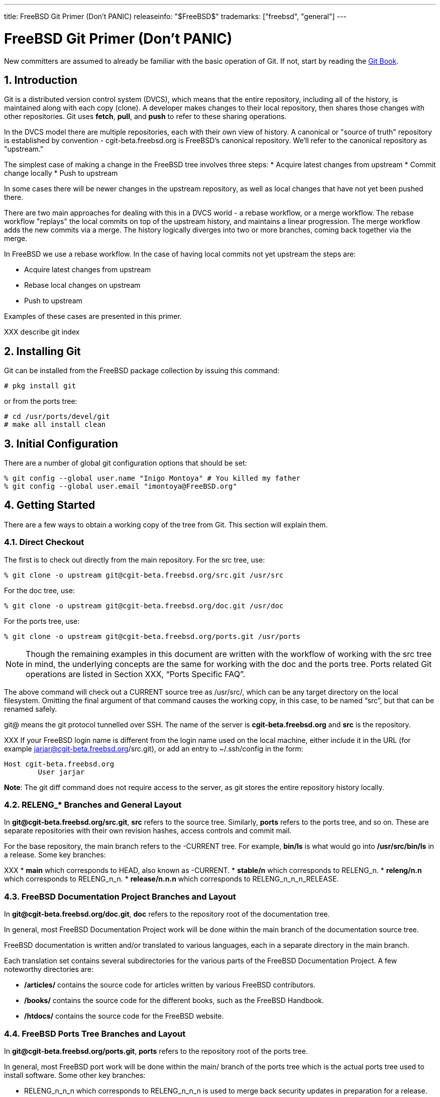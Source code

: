 ---
title: FreeBSD Git Primer (Don’t PANIC)
releaseinfo: "$FreeBSD$" 
trademarks: ["freebsd", "general"]
---

= FreeBSD Git Primer (Don’t PANIC)
:doctype: article
:toc: macro
:toclevels: 1
:icons: font
:sectnums:
:sectnumlevels: 6
:source-highlighter: rouge
:experimental:

New committers are assumed to already be familiar with the basic operation of Git. If not, start by reading the link:https://git-scm.com/book/en/v2[Git Book].

toc::[]

== Introduction

Git is a distributed version control system (DVCS), which means that the entire repository, including all of the history, is maintained along with each copy (clone). A developer makes changes to their local repository, then shares those changes with other repositories. Git uses *fetch*, *pull*, and *push* to refer to these sharing operations.

In the DVCS model there are multiple repositories, each with their own view of history. A canonical or "source of truth" repository is established by convention - cgit-beta.freebsd.org is FreeBSD's canonical repository. We'll refer to the canonical  repository as "upstream."

The simplest case of making a change in the FreeBSD tree involves three steps:
* Acquire latest changes from upstream
* Commit change locally
* Push to upstream

In some cases there will be newer changes in the upstream repository, as well as local changes that have not yet been pushed there.

There are two main approaches for dealing with this in a DVCS world - a rebase workflow, or a merge workflow. The rebase workflow "replays" the local commits on top of the upstream history, and maintains a linear progression. The merge workflow adds the new commits via a merge. The history logically diverges into two or more branches, coming back together via the merge.

In FreeBSD we use a rebase workflow. In the case of having local commits not yet upstream the steps are:

* Acquire latest changes from upstream
* Rebase local changes on upstream
* Push to upstream

Examples of these cases are presented in this primer.

XXX describe git index

== Installing Git

Git can be installed from the FreeBSD package collection by issuing this command:

[source,bash]
....
# pkg install git
....

or from the ports tree:

[source,bash]
....
# cd /usr/ports/devel/git
# make all install clean
....

== Initial Configuration

There are a number of global git configuration options that should be set:

[source,bash]
....
% git config --global user.name "Inigo Montoya" # You killed my father
% git config --global user.email "imontoya@FreeBSD.org"
....

== Getting Started

There are a few ways to obtain a working copy of the tree from Git. This section will explain them.

=== Direct Checkout

The first is to check out directly from the main repository. For the src tree, use:

[source,bash]
....
% git clone -o upstream git@cgit-beta.freebsd.org/src.git /usr/src
....

For the doc tree, use:

[source,bash]
....
% git clone -o upstream git@cgit-beta.freebsd.org/doc.git /usr/doc
....

For the ports tree, use:

[source,bash]
....
% git clone -o upstream git@cgit-beta.freebsd.org/ports.git /usr/ports
....

[NOTE]
====
Though the remaining examples in this document are written with the workflow of working with the src tree in mind, the underlying concepts are the same for working with the doc and the ports tree. Ports related Git operations are listed in Section XXX, “Ports Specific FAQ”.
====

The above command will check out a CURRENT source tree as /usr/src/, which can be any target directory on the local filesystem. Omitting the final argument of that command causes the working copy, in this case, to be named “src”, but that can be renamed safely.

git@ means the git protocol tunnelled over SSH. The name of the server is *cgit-beta.freebsd.org* and *src* is the repository.

XXX
If your FreeBSD login name is different from the login name used on the local machine, either include it in the URL (for example jarjar@cgit-beta.freebsd.org/src.git), or add an entry to ~/.ssh/config in the form:

[source,bash]
....
Host cgit-beta.freebsd.org
	User jarjar
....

**Note**: The git diff command does not require access to the server, as git stores the entire repository history locally.

=== RELENG_* Branches and General Layout

In *git@cgit-beta.freebsd.org/src.git*, *src* refers to the source tree. Similarly, *ports* refers to the ports tree, and so on. These are separate repositories with their own revision hashes, access controls and commit mail.

For the base repository, the main branch refers to the -CURRENT tree. For example, *bin/ls* is what would go into */usr/src/bin/ls* in a release. Some key branches:

XXX
* *main* which corresponds to HEAD, also known as -CURRENT.
* *stable/n* which corresponds to RELENG_n.
* *releng/n.n* which corresponds to RELENG_n_n.
* *release/n.n.n* which corresponds to RELENG_n_n_n_RELEASE.

=== FreeBSD Documentation Project Branches and Layout

In *git@cgit-beta.freebsd.org/doc.git*, *doc* refers to the repository root of the documentation tree.

In general, most FreeBSD Documentation Project work will be done within the main branch of the documentation source tree.

FreeBSD documentation is written and/or translated to various languages, each in a separate directory in the main branch.

Each translation set contains several subdirectories for the various parts of the FreeBSD Documentation Project. A few noteworthy directories are:

* */articles/* contains the source code for articles written by various FreeBSD contributors.
* */books/* contains the source code for the different books, such as the FreeBSD Handbook.
* */htdocs/* contains the source code for the FreeBSD website.

=== FreeBSD Ports Tree Branches and Layout

In *git@cgit-beta.freebsd.org/ports.git*, *ports* refers to the repository root of the ports tree.

In general, most FreeBSD port work will be done within the main/ branch of the ports tree which is the actual ports tree used to install software. Some other key branches:

* RELENG_n_n_n which corresponds to RELENG_n_n_n is used to merge back security updates in preparation for a release.
* RELEASE_n_n_n which corresponds to RELEASE_n_n_n represents a release tag of the ports tree.
* /tags/RELEASE_n_EOL represents the end of life tag of a specific FreeBSD branch.

== Daily Use

While git has a lot of flexibility in how it can be used, we will concentrate on how we expect it to be used by FreeBSD Developers in this section, by which we mean people who are planning to commit changes to one of the three FreeBSD repositories: `doc, ports, src.`

One concept to keep fixed in your mind as you begin working with git on FreeBSD is that our git repository is only meant for commits to the `main` branch, or merges from the `main` branch to one of our subsidiary branches, such as `STABLE`. The FreeBSD repos are not meant for, nor do they support, developer branches. If you wish to have a long lived, shared, branch for collaboration, that will be covered in the Collaboration Workflow section.

=== Help

git has built in help documentation. It can be accessed by typing:

[source,bash]
....
% git help
% git help <subcommand>
....

Additional information can be found in the link:https://git-scm.com/book/en/v2[Git Book].

=== Checkout

As seen earlier, to check out the FreeBSD head branch:

=== Anonymous Checkout

XXX
It is possible to anonymously check out the FreeBSD repository with Git. This will give access to a read-only tree that can be updated, but not committed back to the main repository. To do this, use:

=== Status

To view the local changes that have been made to the working copy:

[source,bash]
....
% git status
....

Git reports files in three different categories:
- Untracked (i.e., new files not yet added to the tree)
- Unstaged (modified, but not added to the index)
- Staged (modified and added to the index, for the next commit)

=== Editing, Staging,  and Committing

To add a new file or stage all changes to a previously added file to the index:

[source,bash]
....
% git add path/to/file
....

Likewise, you can stage files for removal (and remove them from the current checkout) with

[source,bash]
....
% git rm path/to/file
....

Files can be moved with

[source,bash]
....
% git mv foo.c bar.c
....

To review changes to previously added files and add some or all of those changes to the index:

[source,bash]
....
% git add -p
....

To review changes staged for commit:

[source,bash]
....
% git diff --staged
....

To commit staged changes (ones that have already been added to the index):

[source,bash]
....
% git commit
....

=== XXX: git push here or cover rebase first?
EM: suggest rebase first, we should discourage `git commit -a && git push`-style approach.

=== Rebasing

=== Pushing commits to the canonical repository

=== Log and Annotate

`git log` shows revisions and commit messages, most recent first, for files or directories. When used on a directory, all revisions that affected the directory and files within that directory are shown.

[source,bash]
....
% git log sys/kern
....

To show the log for a single commit:

[source,bash]
....
% git log -1 hash
....

To show the log for a single commit with the diff:

[source,bash]
....
% git log -1 hash -p
....

A one-line summary of each commit alongside a short hash fits more information on one screen. This can also be configured as an alias for convenience:

[source,bash]
....
% git log --oneline
% git config --global alias.lol "log --oneline --graph --decorate"
% git lol       # "log --oneline" short logs for working branch
% git lol --all # for all branches, with fork/merge points visualized
....

`git annotate`, or equally `git blame`, shows the most recent commit hash and who committed that change for each line of a file.

=== Diffs

git diff displays changes in the working tree, or changes between specified version hashes. By default staged changes (i.e., in the index) are *not* shown by `git diff`.

Diffs generated by git are unified and include new files by default in the diff output.

To show differences between the working tree and the index:

[source,bash]
....
% git diff
....

To show differences between the index and HEAD (the most recent commit on the branch):

[source,bash]
....
% git diff --cached
....

To show differences between the working tree and HEAD, including changes already staged in the index:

[source,bash]
....
% git diff HEAD
....

To show the commit message and diff for a particular commit:

[source,bash]
....
% git show hash
....

git diff can show the changes between two revisions of the same file:

[source,bash]
....
% git diff hash_1..hash_2 -- file
....

The paths generated by git diff start with a/ for the original and b/ for the modified files. They could be applied to the original tree with:

[source,bash]
....
% patch -p1 file
....

=== Unstaging

Remove the changes in a file from the index:

[source,bash]
....
% git reset file
....

This works for both changes to an existing file and for new files.  In either case, the contents of the files are unchanged.

=== Reverting

To revert unstaged changes to a file:

[source,bash]
....
% git checkout file
....

To review and revert some changes to a file:

[source,bash]
....
% git checkout -p file
....

The above commands can also take a directory and will act on all files under that path. This can include the whole repository if `.` is given from the root of the clone. **These commands result in permantent lost of work.** Confusingly, `git checkout` is also used to switch between branches where it does not risk dataloss.

=== Branches

To switch between local branches use:

[source,bash]
....
% git checkout branch
....

If `branch` does not exist but a remote branch you have cloned of the same name exists a local branch will be created tracking that branch.

To create a new branch from your currently checked out branch's state:

[source,bash]
....
% git checkout -b newbranch
....

=== XXX: something about merging and rebasing for our no-merge-commits main branch
see above

=== Conflicts

If a git command resulted in a merge conflict, Git will remember which files have conflicts and refuse to commit any changes to those files until explicitly told that the conflicts have been resolved.

Conflicts are indicated with ``<<<<<<<`, `=======`, and `>>>>>>>`` markers in the conflicting file(s). These can be resolved by editing the file:

[source,bash]
....
% vim path/to/conflicting/file
% git add path/to/conflicting/file
% git commit
....

The link:https://git-scm.com/docs/git-mergetool[`git mergetool`] command can be used to manage the conflict resolution process, relying on a third-party 3-way merge tool such as kdiff3, vimdiff3, or p4merge.

== Advanced Use

=== Sparse Checkouts

XXX to be written - see the link:https://git-scm.com/docs/git-sparse-checkout[git-sparse-checkout]  documentation.

=== Direct Operation

Certain operations can be performed directly on the repository without touching the working copy. Specifically, this applies to any operation that does not require editing a file, including:

=== Merging with git

This section deals with merging code from one branch to another (typically, from head to a stable branch).

=== Vendor Imports with git

XXX TODO

Important:

Please read this entire section before starting a vendor import.

Note:

Patches to vendor code fall into two categories:

* Vendor patches: these are patches that have been issued by the vendor, or that have been extracted from the vendor's version control system, which address issues which cannot wait until the next vendor release.
* FreeBSD patches: these are patches that modify the vendor code to address FreeBSD-specific issues.

The nature of a patch dictates where it should be committed:

* Vendor patches must be committed to the vendor branch, and merged from there to head. If the patch addresses an issue in a new release that is currently being imported, it must not be committed along with the new release: the release must be imported and tagged first, then the patch can be applied and committed. There is no need to re-tag the vendor sources after committing the patch.
* FreeBSD patches are committed directly to head.

==== Preparing the Tree

If importing for the first time after the switch to Git, bootstrapping the merge history in the main tree is necessary.

===== Bootstrapping Merge History

If importing for the first time after the switch to Git, bootstrap svn:mergeinfo on the target directory in the main tree to the revision that corresponds to the last related change to the vendor tree, prior to importing new sources:

==== Importing New Sources

==== Merging to Head

[source,bash]
....
% cd head/contrib/pf
% svn up
% svn merge --accept=postpone svn+ssh://repo.freebsd.org/base/vendor/pf/dist .
....

==== Committing the Vendor Import

Committing is now possible! Everything must be committed in one go. If done properly, the tree will move from a consistent state with old code, to a consistent state with new code.

=== Using a Git Mirror

=== Committing High-ASCII Data

== Some Tips

When referring to other commits in prose (commit messages and such), specify the first 12 characters of the associated Git hash (e.g. “f3c8503082ea”).

=== Collaboration Workflow

Now that we've covered how to work with, and commit, directly to the FreeBSD repositories we can address the concept of a collaboration workflow. When working directly on the repository your changes are only visible once they are committed to the ```main``` branch, but what if you want to work on some feature for a long period, and share it with others inside and outside the FreeBSD community? A collaboration workflow allows you to have your own, publicly hosted, long lived, development branches that others can share in.

To set up a collaboration branch you will need to work with two different repositories in parallel, the canonical FreeBSD repos that we've been describing thus far, and your own, hosted repository, which is where your development branches will live. The following examples use github for the hosted repository, but the same effect can be achieved with a GitLab instance, or your own, personally hosted, git.

The steps required to set up a collaboration workflow are the following:

* Clone the FreeBSD repository
* Create a publicly visible repository
* Push your cloned FreeBSD repo into your public repo.
* Create branches locally
* Push shared branches to your public repo.

Note that pushing new branches to the FreeBSD repo is forbidden, and attempts to push a developer branch will result in an error.

When we clone the FreeBSD repo we have a copy of the repo on our local system. The clone has a single ```remote``` which is where all updates come from:

[source,bash]
....
> git remote -v
origin	https://cgit-beta.freebsd.org/src.git (fetch)
origin	https://cgit-beta.freebsd.org/src.git (push)
....

The ```origin``` remote is set by git when you clone the repo.

Now you have to create your collaboration space, which can be done by creating a new, empty, repository on github. For this example I have created:

[source,bash]
....
git@github.com:gvnn3/FreeBSD.src-gnn.git
....

using the standard github web UI.

For convenience we rename origin to ```freebsd```:

[source,bash]
....
> git remote rename origin freebsd
> git remote -v
freebsd	https://cgit-beta.freebsd.org/src.git (fetch)
freebsd	https://cgit-beta.freebsd.org/src.git (push)
....

Next we'll add our collaboration repo as a secondary remote:

[source,bash]
....
> git remote add public git@github.com:gvnn3/FreeBSD.src-gnn.git

> git remote -v
freebsd	https://cgit-beta.freebsd.org/src.git (fetch)
freebsd	https://cgit-beta.freebsd.org/src.git (push)
public	git@github.com:gvnn3/FreeBSD.src-gnn.git (fetch)
public	git@github.com:gvnn3/FreeBSD.src-gnn.git (push)
....

Now we have a ```freebsd``` remote from which we mostly receive updates, and where we ONLY commit changes to ```main``` or bring changes from ```main``` to one of the ```STABLE``` branches.

Finally we push the FreeBSD repo into our empty, public, repository.

[source,bash]
....
> git push public
....

Now that you have a public collaboration space you can create and push branches to it for others to see and enjoy.  First we create our local branch to work in:

[source,bash]
....
> git branch gnn-test
> git checkout gnn-test
Switched to branch 'gnn-test'
....

and then we push that branch into our `public` space:

[source,bash]
....
> git push --set-upstream public gnn-test
Warning: No xauth data; using fake authentication data for X11 forwarding.
X11 forwarding request failed on channel 0
Total 0 (delta 0), reused 0 (delta 0)
remote:
remote: Create a pull request for 'gnn-test' on GitHub by visiting:
remote:      https://github.com/gvnn3/FreeBSD.src-gnn/pull/new/gnn-test
remote:
To github.com:gvnn3/FreeBSD.src-gnn.git
 * [new branch]              gnn-test -> gnn-test
Branch 'gnn-test' set up to track remote branch 'gnn-test' from 'public'.
....

Updating your working branch requires that you rebase from the `freebsd` repo.  First we'll fetch all the changes from the repo but NOT apply them:

[source,bash]
....
> git fetch freebsd
....

and then we will apply the changes to the main branch via a rebase:

[source,bash]
....
> git checkout master
git rebase freebsd/master
First, rewinding head to replay your work on top of it...
....

== XXX TODO
(Notes here for updates we need)
=== mention worktrees

create a worktree for a project branch

[source,bash]
....
% git worktree add -b pkgbase ../pkgbase upstream/main
....

example for a stable/12 worktree

[source,bash]
....
% git worktree add -b stable/12 ../stable-12 upstream/stable/12
....

== Useful links
* https://stackoverflow.com/questions/1587846/how-do-i-show-the-changes-which-have-been-staged
